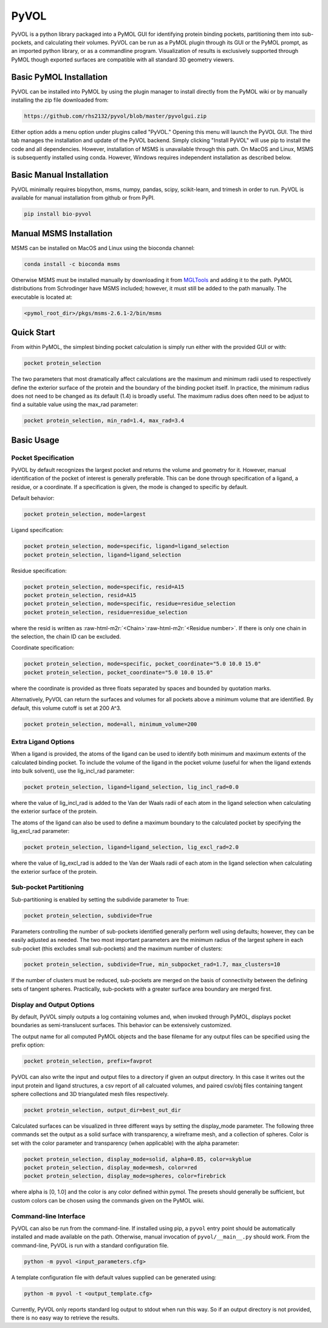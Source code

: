 .. role:: raw-html-m2r(raw)
   :format: html


PyVOL
=====

PyVOL is a python library packaged into a PyMOL GUI for identifying protein binding pockets, partitioning them into sub-pockets, and calculating their volumes. PyVOL can be run as a PyMOL plugin through its GUI or the PyMOL prompt, as an imported python library, or as a commandline program. Visualization of results is exclusively supported through PyMOL though exported surfaces are compatible with all standard 3D geometry viewers.

Basic PyMOL Installation
------------------------

PyVOL can be installed into PyMOL by using the plugin manager to install directly from the PyMOL wiki or by manually installing the zip file downloaded from:

.. code-block:: bash

   https://github.com/rhs2132/pyvol/blob/master/pyvolgui.zip

Either option adds a menu option under plugins called "PyVOL." Opening this menu will launch the PyVOL GUI. The third tab manages the installation and update of the PyVOL backend. Simply clicking "Install PyVOL" will use pip to install the code and all dependencies. However, installation of MSMS is unavailable through this path. On MacOS and Linux, MSMS is subsequently installed using conda. However, Windows requires independent installation as described below.

Basic Manual Installation
-------------------------

PyVOL minimally requires biopython, msms, numpy, pandas, scipy, scikit-learn, and trimesh in order to run. PyVOL is available for manual installation from github or from PyPI.

.. code-block:: bash

   pip install bio-pyvol

Manual MSMS Installation
------------------------

MSMS can be installed on MacOS and Linux using the bioconda channel:

.. code-block:: bash

   conda install -c bioconda msms

Otherwise MSMS must be installed manually by downloading it from `MGLTools <http://mgltools.scripps.edu/packages/MSMS/>`_ and adding it to the path. PyMOL distributions from Schrodinger have MSMS included; however, it must still be added to the path manually. The executable is located at:

.. code-block:: bash

   <pymol_root_dir>/pkgs/msms-2.6.1-2/bin/msms

Quick Start
-----------

From within PyMOL, the simplest binding pocket calculation is simply run either with the provided GUI or with:

.. code-block:: python

   pocket protein_selection

The two parameters that most dramatically affect calculations are the maximum and minimum radii used to respectively define the exterior surface of the protein and the boundary of the binding pocket itself. In practice, the minimum radius does not need to be changed as its default (1.4) is broadly useful. The maximum radius does often need to be adjust to find a suitable value using the max_rad parameter:

.. code-block:: python

   pocket protein_selection, min_rad=1.4, max_rad=3.4

Basic Usage
-----------

Pocket Specification
^^^^^^^^^^^^^^^^^^^^

PyVOL by default recognizes the largest pocket and returns the volume and geometry for it. However, manual identification of the pocket of interest is generally preferable. This can be done through specification of a ligand, a residue, or a coordinate. If a specification is given, the mode is changed to specific by default.

Default behavior:

.. code-block:: python

   pocket protein_selection, mode=largest

Ligand specification:

.. code-block:: python

   pocket protein_selection, mode=specific, ligand=ligand_selection
   pocket protein_selection, ligand=ligand_selection

Residue specification:

.. code-block:: python

   pocket protein_selection, mode=specific, resid=A15
   pocket protein_selection, resid=A15
   pocket protein_selection, mode=specific, residue=residue_selection
   pocket protein_selection, residue=residue_selection

where the resid is written as :raw-html-m2r:`<Chain>`\ :raw-html-m2r:`<Residue number>`. If there is only one chain in the selection, the chain ID can be excluded.

Coordinate specification:

.. code-block:: python

   pocket protein_selection, mode=specific, pocket_coordinate="5.0 10.0 15.0"
   pocket protein_selection, pocket_coordinate="5.0 10.0 15.0"

where the coordinate is provided as three floats separated by spaces and bounded by quotation marks.

Alternatively, PyVOL can return the surfaces and volumes for all pockets above a minimum volume that are identified. By default, this volume cutoff is set at 200 A^3.

.. code-block:: python

   pocket protein_selection, mode=all, minimum_volume=200

Extra Ligand Options
^^^^^^^^^^^^^^^^^^^^

When a ligand is provided, the atoms of the ligand can be used to identify both minimum and maximum extents of the calculated binding pocket. To include the volume of the ligand in the pocket volume (useful for when the ligand extends into bulk solvent), use the lig_incl_rad parameter:

.. code-block:: python

   pocket protein_selection, ligand=ligand_selection, lig_incl_rad=0.0

where the value of lig_incl_rad is added to the Van der Waals radii of each atom in the ligand selection when calculating the exterior surface of the protein.

The atoms of the ligand can also be used to define a maximum boundary to the calculated pocket by specifying the lig_excl_rad parameter:

.. code-block:: python

   pocket protein_selection, ligand=ligand_selection, lig_excl_rad=2.0

where the value of lig_excl_rad is added to the Van der Waals radii of each atom in the ligand selection when calculating the exterior surface of the protein.

Sub-pocket Partitioning
^^^^^^^^^^^^^^^^^^^^^^^

Sub-partitioning is enabled by setting the subdivide parameter to True:

.. code-block:: python

   pocket protein_selection, subdivide=True

Parameters controlling the number of sub-pockets identified generally perform well using defaults; however, they can be easily adjusted as needed. The two most important parameters are the minimum radius of the largest sphere in each sub-pocket (this excludes small sub-pockets) and the maximum number of clusters:

.. code-block:: python

   pocket protein_selection, subdivide=True, min_subpocket_rad=1.7, max_clusters=10

If the number of clusters must be reduced, sub-pockets are merged on the basis of connectivity between the defining sets of tangent spheres. Practically, sub-pockets with a greater surface area boundary are merged first.

Display and Output Options
^^^^^^^^^^^^^^^^^^^^^^^^^^

By default, PyVOL simply outputs a log containing volumes and, when invoked through PyMOL, displays pocket boundaries as semi-translucent surfaces. This behavior can be extensively customized.

The output name for all computed PyMOL objects and the base filename for any output files can be specified using the prefix option:

.. code-block:: python

   pocket protein_selection, prefix=favprot

PyVOL can also write the input and output files to a directory if given an output directory. In this case it writes out the input protein and ligand structures, a csv report of all calcuated volumes, and paired csv/obj files containing tangent sphere collections and 3D triangulated mesh files respectively.

.. code-block:: python

   pocket protein_selection, output_dir=best_out_dir

Calculated surfaces can be visualized in three different ways by setting the display_mode parameter. The following three commands set the output as a solid surface with transparency, a wireframe mesh, and a collection of spheres. Color is set with the color parameter and transparency (when applicable) with the alpha parameter:

.. code-block:: python

   pocket protein_selection, display_mode=solid, alpha=0.85, color=skyblue
   pocket protein_selection, display_mode=mesh, color=red
   pocket protein_selection, display_mode=spheres, color=firebrick

where alpha is [0, 1.0] and the color is any color defined within pymol. The presets should generally be sufficient, but custom colors can be chosen using the commands given on the PyMOL wiki.

Command-line Interface
^^^^^^^^^^^^^^^^^^^^^^

PyVOL can also be run from the command-line. If installed using pip, a ``pyvol`` entry point should be automatically installed and made available on the path. Otherwise, manual invocation of ``pyvol/__main__.py`` should work. From the command-line, PyVOL is run with a standard configuration file.

.. code-block:: bash

   python -m pyvol <input_parameters.cfg>

A template configuration file with default values supplied can be generated using:

.. code-block:: bash

   python -m pyvol -t <output_template.cfg>

Currently, PyVOL only reports standard log output to stdout when run this way. So if an output directory is not provided, there is no easy way to retrieve the results.
